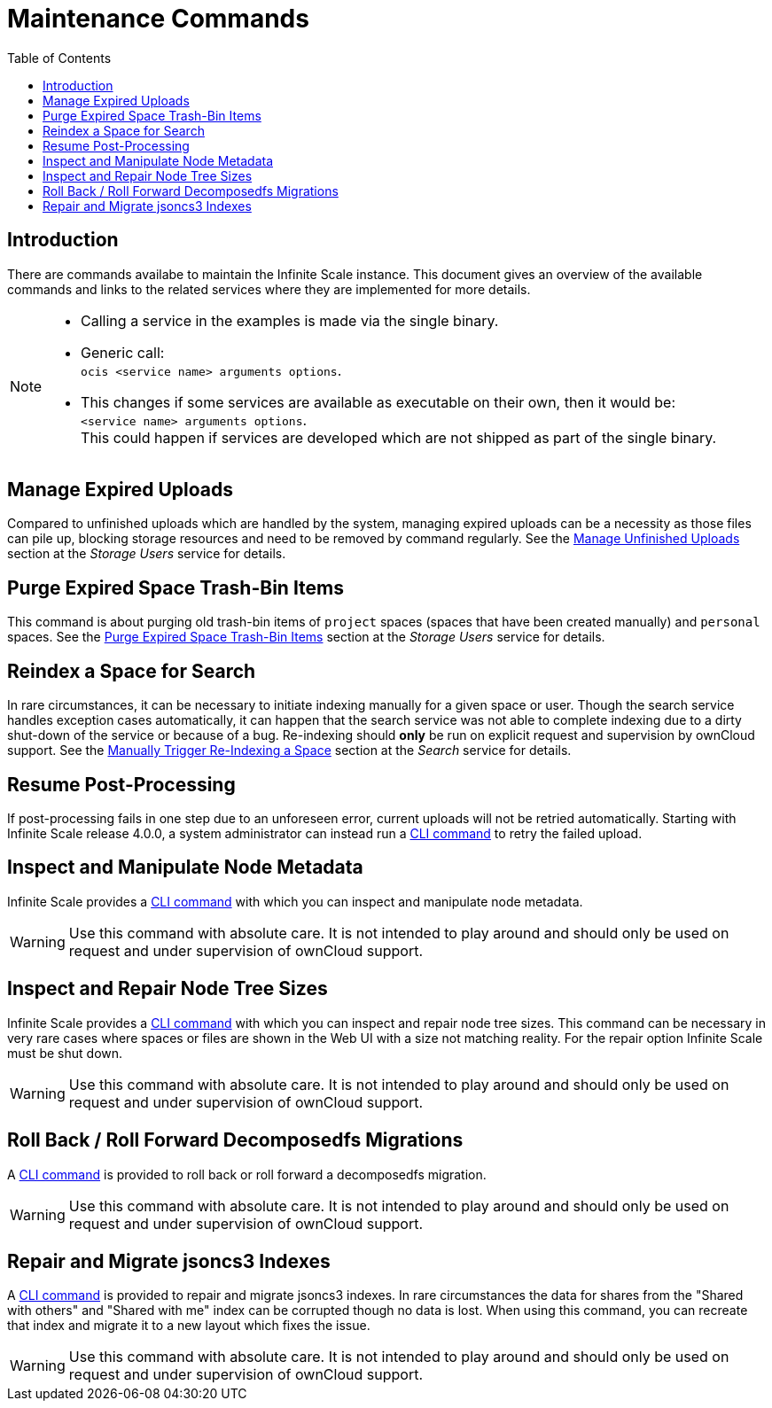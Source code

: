 = Maintenance Commands
:toc: right
:description: There are commands availabe to maintain the Infinite Scale instance. This document gives an overview of the available commands and links to the related services where they are implemented for more details.

== Introduction

{description}

[NOTE]
====
* Calling a service in the examples is made via the single binary.
* Generic call: +
`ocis <service name> arguments options`.
* This changes if some services are available as executable on their own, then it would be: +
`<service name> arguments options`. +
This could happen if services are developed which are not shipped as part of the single binary.
====

== Manage Expired Uploads

Compared to unfinished uploads which are handled by the system, managing expired uploads can be a necessity as those files can pile up, blocking storage resources and need to be removed by command regularly. See the xref:{s-path}/storage-users.adoc#manage-unfinished-uploads[Manage Unfinished Uploads] section at the _Storage Users_ service for details.

== Purge Expired Space Trash-Bin Items

This command is about purging old trash-bin items of `project` spaces (spaces that have been created manually) and `personal` spaces. See the xref:{s-path}/storage-users.adoc##purge-expired-space-trash-bin-items[Purge Expired Space Trash-Bin Items] section at the _Storage Users_ service for details.

== Reindex a Space for Search

In rare circumstances, it can be necessary to initiate indexing manually for a given space or user. Though the search service handles exception cases automatically, it can happen that the search service was not able to complete indexing due to a dirty shut-down of the service or because of a bug. Re-indexing should *only* be run on explicit request and supervision by ownCloud support. See the xref:{s-path}/search.adoc#manually-trigger-re-indexing-a-space[Manually Trigger Re-Indexing a Space] section at the _Search_ service for details.

== Resume Post-Processing

If post-processing fails in one step due to an unforeseen error, current uploads will not be retried automatically. Starting with Infinite Scale release 4.0.0, a system administrator can instead run a xref:{s-path}/postprocessing.adoc#resume-post-processing[CLI command] to retry the failed upload.

== Inspect and Manipulate Node Metadata

Infinite Scale provides a xref:maintenance/commands/node-metadata.adoc[CLI command] with which you can inspect and manipulate node metadata.

WARNING: Use this command with absolute care. It is not intended to play around and should only be used on request and under supervision of ownCloud support. 

== Inspect and Repair Node Tree Sizes

Infinite Scale provides a xref:maintenance/commands/node-tree-size.adoc[CLI command] with which you can inspect and repair node tree sizes. This command can be necessary in very rare cases where spaces or files are shown in the Web UI with a size not matching reality. For the repair option Infinite Scale must be shut down.

WARNING: Use this command with absolute care. It is not intended to play around and should only be used on request and under supervision of ownCloud support. 

== Roll Back / Roll Forward Decomposedfs Migrations

A xref:maintenance/commands/rolling-back-and-forward.adoc[CLI command] is provided to roll back or roll forward a decomposedfs migration.

WARNING: Use this command with absolute care. It is not intended to play around and should only be used on request and under supervision of ownCloud support. 

== Repair and Migrate jsoncs3 Indexes

A xref:maintenance/commands/rebuild-jsoncs3-indexes.adoc[CLI command] is provided to repair and migrate jsoncs3 indexes. In rare circumstances the data for shares from the "Shared with others" and "Shared with me" index can be corrupted though no data is lost. When using this command, you can recreate that index and migrate it to a new layout which fixes the issue.

WARNING: Use this command with absolute care. It is not intended to play around and should only be used on request and under supervision of ownCloud support. 
